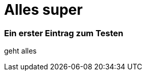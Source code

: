 
= Alles super
:hp-image: //gratisography.com/pictures/131_1.jpg

### Ein erster Eintrag zum Testen


geht alles